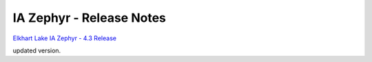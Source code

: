 **IA Zephyr - Release Notes**
==============================

`Elkhart Lake IA Zephyr - 4.3 Release <release-notes-4.3.rst>`_

updated version.
